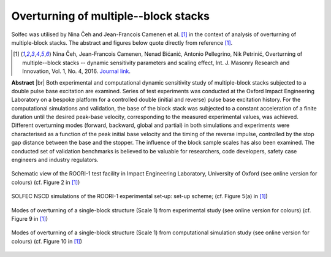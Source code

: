 .. _solfec-applications-overturning_block_stacks:

Overturning of multiple--block stacks
=====================================

.. |br| raw:: html

  <br />

Solfec was utilised by Nina Čeh and Jean-Francois Camenen et al. [1]_ in the context of analysis of overturning of multiple-block stacks.
The abstract and figures below quote directly from reference [1]_.

.. [1] Nina Čeh, Jean-Francois Camenen, Nenad Bićanić, Antonio Pellegrino, Nik Petrinić, Overturning of multiple--block
  stacks -- dynamic sensitivity parameters and scaling effect, Int. J. Masonry Research and Innovation, Vol. 1, No. 4, 2016.
  `Journal link <http://www.inderscienceonline.com/doi/abs/10.1504/IJMRI.2016.081279>`_.

**Abstract** |br|
Both experimental and computational dynamic sensitivity study of multiple-block stacks subjected to a double pulse base excitation
are examined. Series of test experiments was conducted at the Oxford Impact Engineering Laboratory on a bespoke platform for a controlled
double (initial and reverse) pulse base excitation history. For the computational simulations and validation, the base of the block stack
was subjected to a constant acceleration of a finite duration until the desired peak-base velocity, corresponding to the measured experimental
values, was achieved. Different overturning modes (forward, backward, global and partial) in both simulations and experiments were characterised
as a function of the peak initial base velocity and the timing of the reverse impulse, controlled by the stop gap distance between the base
and the stopper. The influence of the block sample scales has also been examined. The conducted set of validation benchmarks is believed to be
valuable for researchers, code developers, safety case engineers and industry regulators.

.. _overturning_block_stacks-1:

.. figure:: overturning_block_stacks-1.png
   :width: 70%
   :align: center

   Schematic view of the ROORI-1 test facility in Impact Engineering Laboratory,
   University of Oxford (see online version for colours) (cf. Figure 2 in [1]_)

.. _overturning_block_stacks-2:

.. figure:: overturning_block_stacks-2.png
   :width: 40%
   :align: center
  
   SOLFEC NSCD simulations of the ROORI-1 experimental set-up: set-up scheme;
   (cf. Figure 5(a) in [1]_)

.. _overturning_block_stacks-3:

.. figure:: overturning_block_stacks-3.png
   :width: 70%
   :align: center

   Modes of overturning of a single-block structure (Scale 1) from experimental study (see online version for colours)
   (cf. Figure 9 in [1]_)

.. _overturning_block_stacks-4:

.. figure:: overturning_block_stacks-4.png
   :width: 70%
   :align: center

   Modes of overturning of a single-block structure (Scale 1) from computational simulation study (see online version for colours)
   (cf. Figure 10 in [1]_)
